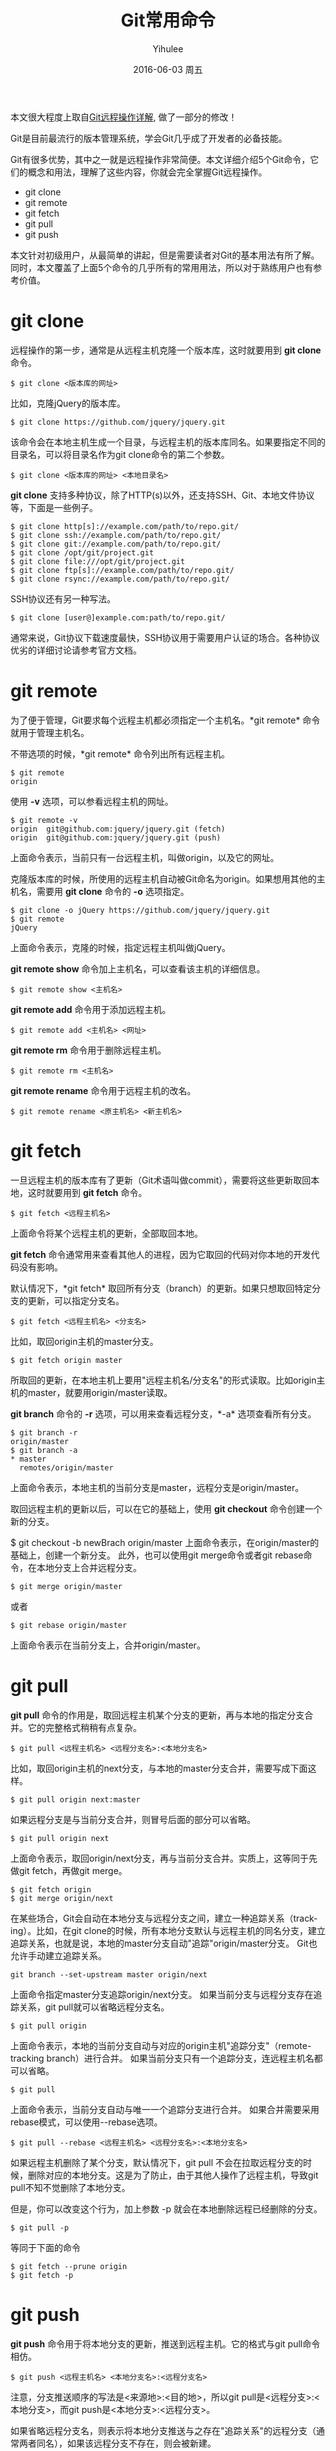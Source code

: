 #+TITLE:       Git常用命令
#+AUTHOR:      Yihulee
#+EMAIL:       lishuhuakai@gmail.com
#+DATE:        2016-06-03 周五
#+URI:         /blog/%y/%m/%d/git常用命令
#+KEYWORDS:    git
#+TAGS:        技巧
#+LANGUAGE:    en
#+OPTIONS:     H:3 num:nil toc:t \n:nil ::t |:t ^:nil -:nil f:t *:t <:t
#+DESCRIPTION: 我在扯淡！
本文很大程度上取自[[http://www.ruanyifeng.com/blog/2014/06/git_remote.html][Git远程操作详解]], 做了一部分的修改！

Git是目前最流行的版本管理系统，学会Git几乎成了开发者的必备技能。

Git有很多优势，其中之一就是远程操作非常简便。本文详细介绍5个Git命令，它们的概念和用法，理解了这些内容，你就会完全掌握Git远程操作。

+ git clone
+ git remote
+ git fetch
+ git pull
+ git push

本文针对初级用户，从最简单的讲起，但是需要读者对Git的基本用法有所了解。同时，本文覆盖了上面5个命令的几乎所有的常用用法，所以对于熟练用户也有参考价值。

* git clone

远程操作的第一步，通常是从远程主机克隆一个版本库，这时就要用到 *git clone* 命令。

#+BEGIN_SRC shell
$ git clone <版本库的网址>
#+END_SRC

比如，克隆jQuery的版本库。

#+BEGIN_SRC shell
$ git clone https://github.com/jquery/jquery.git
#+END_SRC

该命令会在本地主机生成一个目录，与远程主机的版本库同名。如果要指定不同的目录名，可以将目录名作为git clone命令的第二个参数。

#+BEGIN_SRC shell
$ git clone <版本库的网址> <本地目录名>
#+END_SRC

 *git clone* 支持多种协议，除了HTTP(s)以外，还支持SSH、Git、本地文件协议等，下面是一些例子。

#+BEGIN_SRC shell
$ git clone http[s]://example.com/path/to/repo.git/
$ git clone ssh://example.com/path/to/repo.git/
$ git clone git://example.com/path/to/repo.git/
$ git clone /opt/git/project.git 
$ git clone file:///opt/git/project.git
$ git clone ftp[s]://example.com/path/to/repo.git/
$ git clone rsync://example.com/path/to/repo.git/
#+END_SRC

SSH协议还有另一种写法。

#+BEGIN_SRC shell
$ git clone [user@]example.com:path/to/repo.git/
#+END_SRC

通常来说，Git协议下载速度最快，SSH协议用于需要用户认证的场合。各种协议优劣的详细讨论请参考官方文档。

* git remote

为了便于管理，Git要求每个远程主机都必须指定一个主机名。*git remote* 命令就用于管理主机名。

不带选项的时候，*git remote* 命令列出所有远程主机。

#+BEGIN_SRC shell
$ git remote
origin
#+END_SRC

使用 *-v* 选项，可以参看远程主机的网址。

#+BEGIN_SRC shell
$ git remote -v
origin  git@github.com:jquery/jquery.git (fetch)
origin  git@github.com:jquery/jquery.git (push)
#+END_SRC
上面命令表示，当前只有一台远程主机，叫做origin，以及它的网址。

克隆版本库的时候，所使用的远程主机自动被Git命名为origin。如果想用其他的主机名，需要用 *git clone* 命令的 *-o* 选项指定。

#+BEGIN_SRC shell
$ git clone -o jQuery https://github.com/jquery/jquery.git
$ git remote
jQuery
#+END_SRC

上面命令表示，克隆的时候，指定远程主机叫做jQuery。

*git remote show* 命令加上主机名，可以查看该主机的详细信息。

#+BEGIN_SRC shell
$ git remote show <主机名>
#+END_SRC

*git remote add* 命令用于添加远程主机。

#+BEGIN_SRC shell
$ git remote add <主机名> <网址>
#+END_SRC

*git remote rm* 命令用于删除远程主机。

#+BEGIN_SRC shell
$ git remote rm <主机名>
#+END_SRC

*git remote rename* 命令用于远程主机的改名。

#+BEGIN_SRC shell
$ git remote rename <原主机名> <新主机名>
#+END_SRC

* git fetch

一旦远程主机的版本库有了更新（Git术语叫做commit），需要将这些更新取回本地，这时就要用到 *git fetch* 命令。

#+BEGIN_SRC shell
$ git fetch <远程主机名>
#+END_SRC

上面命令将某个远程主机的更新，全部取回本地。

*git fetch* 命令通常用来查看其他人的进程，因为它取回的代码对你本地的开发代码没有影响。

默认情况下，*git fetch* 取回所有分支（branch）的更新。如果只想取回特定分支的更新，可以指定分支名。

#+BEGIN_SRC shell
$ git fetch <远程主机名> <分支名>
#+END_SRC

比如，取回origin主机的master分支。

#+BEGIN_SRC shell
$ git fetch origin master
#+END_SRC

所取回的更新，在本地主机上要用"远程主机名/分支名"的形式读取。比如origin主机的master，就要用origin/master读取。

*git branch* 命令的 *-r* 选项，可以用来查看远程分支，*-a* 选项查看所有分支。

#+BEGIN_SRC shell
$ git branch -r
origin/master
$ git branch -a
* master
  remotes/origin/master
#+END_SRC

上面命令表示，本地主机的当前分支是master，远程分支是origin/master。

取回远程主机的更新以后，可以在它的基础上，使用 *git checkout* 命令创建一个新的分支。

$ git checkout -b newBrach origin/master
上面命令表示，在origin/master的基础上，创建一个新分支。
此外，也可以使用git merge命令或者git rebase命令，在本地分支上合并远程分支。

#+BEGIN_SRC shell
$ git merge origin/master
#+END_SRC

或者

#+BEGIN_SRC shell
$ git rebase origin/master
#+END_SRC

上面命令表示在当前分支上，合并origin/master。

* git pull

*git pull* 命令的作用是，取回远程主机某个分支的更新，再与本地的指定分支合并。它的完整格式稍稍有点复杂。

#+BEGIN_SRC shell
$ git pull <远程主机名> <远程分支名>:<本地分支名>
#+END_SRC

比如，取回origin主机的next分支，与本地的master分支合并，需要写成下面这样。

#+BEGIN_SRC shell
$ git pull origin next:master
#+END_SRC

如果远程分支是与当前分支合并，则冒号后面的部分可以省略。

#+BEGIN_SRC shell
$ git pull origin next
#+END_SRC

上面命令表示，取回origin/next分支，再与当前分支合并。实质上，这等同于先做git fetch，再做git merge。

#+BEGIN_SRC shell
$ git fetch origin
$ git merge origin/next
#+END_SRC

在某些场合，Git会自动在本地分支与远程分支之间，建立一种追踪关系（tracking）。比如，在git clone的时候，所有本地分支默认与远程主机的同名分支，建立追踪关系，也就是说，本地的master分支自动"追踪"origin/master分支。
Git也允许手动建立追踪关系。

#+BEGIN_SRC shell
git branch --set-upstream master origin/next
#+END_SRC

上面命令指定master分支追踪origin/next分支。
如果当前分支与远程分支存在追踪关系，git pull就可以省略远程分支名。

#+BEGIN_SRC shell
$ git pull origin
#+END_SRC

上面命令表示，本地的当前分支自动与对应的origin主机"追踪分支"（remote-tracking branch）进行合并。
如果当前分支只有一个追踪分支，连远程主机名都可以省略。

#+BEGIN_SRC shell
$ git pull
#+END_SRC

上面命令表示，当前分支自动与唯一一个追踪分支进行合并。
如果合并需要采用rebase模式，可以使用--rebase选项。

#+BEGIN_SRC shell
$ git pull --rebase <远程主机名> <远程分支名>:<本地分支名>
#+END_SRC

如果远程主机删除了某个分支，默认情况下，git pull 不会在拉取远程分支的时候，删除对应的本地分支。这是为了防止，由于其他人操作了远程主机，导致git pull不知不觉删除了本地分支。

但是，你可以改变这个行为，加上参数 -p 就会在本地删除远程已经删除的分支。

#+BEGIN_SRC shell
$ git pull -p
#+END_SRC

 等同于下面的命令

#+BEGIN_SRC shell
$ git fetch --prune origin 
$ git fetch -p
#+END_SRC

* git push

*git push* 命令用于将本地分支的更新，推送到远程主机。它的格式与git pull命令相仿。

#+BEGIN_SRC shell
$ git push <远程主机名> <本地分支名>:<远程分支名>
#+END_SRC

注意，分支推送顺序的写法是<来源地>:<目的地>，所以git pull是<远程分支>:<本地分支>，而git push是<本地分支>:<远程分支>。

如果省略远程分支名，则表示将本地分支推送与之存在"追踪关系"的远程分支（通常两者同名），如果该远程分支不存在，则会被新建。

#+BEGIN_SRC shell
$ git push origin master
#+END_SRC

上面命令表示，将本地的master分支推送到origin主机的master分支。如果后者不存在，则会被新建。
如果省略本地分支名，则表示删除指定的远程分支，因为这等同于推送一个空的本地分支到远程分支。

#+BEGIN_SRC shell
$ git push origin :master
#+END_SRC

等同于

#+BEGIN_SRC shell
$ git push origin --delete master
#+END_SRC

上面命令表示删除origin主机的master分支。
如果当前分支与远程分支之间存在追踪关系，则本地分支和远程分支都可以省略。

#+BEGIN_SRC shell
$ git push origin
#+END_SRC

上面命令表示，将当前分支推送到origin主机的对应分支。

如果当前分支只有一个追踪分支，那么主机名都可以省略。

#+BEGIN_SRC shell
$ git push
#+END_SRC

如果当前分支与多个主机存在追踪关系，则可以使用-u选项指定一个默认主机，这样后面就可以不加任何参数使用git push。

#+BEGIN_SRC shell
$ git push -u origin master
#+END_SRC

上面命令将本地的master分支推送到origin主机，同时指定origin为默认主机，后面就可以不加任何参数使用git push了。

不带任何参数的git push，默认只推送当前分支，这叫做simple方式。此外，还有一种matching方式，会推送所有有对应的远程分支的本地分支。Git 2.0版本之前，默认采用matching方法，现在改为默认采用simple方式。如果要修改这个设置，可以采用git config命令。

#+BEGIN_SRC shell
$ git config --global push.default matching
#+END_SRC

或者

#+BEGIN_SRC shell
$ git config --global push.default simple
#+END_SRC

还有一种情况，就是不管是否存在对应的远程分支，将本地的所有分支都推送到远程主机，这时需要使用--all选项。

#+BEGIN_SRC shell
$ git push --all origin
#+END_SRC

上面命令表示，将所有本地分支都推送到origin主机。

如果远程主机的版本比本地版本更新，推送时Git会报错，要求先在本地做git pull合并差异，然后再推送到远程主机。这时，如果你一定要推送，可以使用--force选项。

#+BEGIN_SRC shell
$ git push --force origin 
#+END_SRC

上面命令使用--force选项，结果导致远程主机上更新的版本被覆盖。除非你很确定要这样做，否则应该尽量避免使用--force选项。

最后，*git push* 不会推送标签（tag），除非使用 *--tags* 选项。

#+BEGIN_SRC shell
$ git push origin --tags
#+END_SRC
